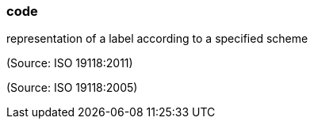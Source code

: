 === code

representation of a label according to a specified scheme

(Source: ISO 19118:2011)

(Source: ISO 19118:2005)


